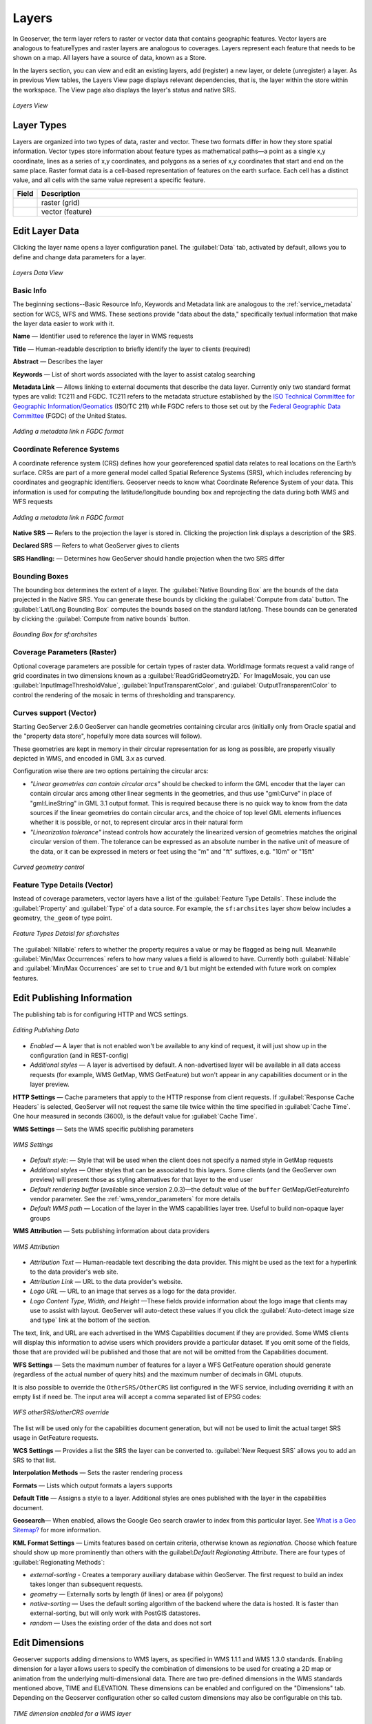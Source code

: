 .. _webadmin_layers:

Layers
======
In Geoserver, the term layer refers to raster or vector data that contains geographic features. Vector layers are analogous to featureTypes and raster layers are analogous to coverages. Layers represent each feature that needs to be shown on a map. All layers have a source of data, known as a Store.

In the layers section, you can view and edit an existing layers, add (register) a new layer, or delete (unregister) a layer. As in previous View tables, the Layers View page displays relevant dependencies, that is, the layer within the store within the workspace. The View page also displays the layer's status and native SRS.

.. figure:: ../images/data_layers.png
   :align: center

   *Layers View*
   
Layer Types
-----------
Layers are organized into two types of data, raster and vector. These two formats differ in how they store spatial information. Vector types store information about feature types as mathematical paths—a point as a single x,y coordinate, lines as a series of x,y coordinates, and polygons as a series of x,y coordinates that start and end on the same place. Raster format data is a cell-based representation of features on the earth surface. Each cell has a distinct value, and all cells with the same value represent a specific feature. 

.. list-table::
   :widths: 5 70 

   * - **Field**
     - **Description**

   * - .. image:: ../images/data_layers_type1.png
     - raster (grid)
   * - .. image:: ../images/data_layers_type2.png
     - vector (feature)  
     
.. _edit_layer_data:

Edit Layer Data 
---------------
Clicking the layer name opens a layer configuration panel. The :guilabel:`Data` tab, activated by default, allows you to define and change data parameters for a layer. 

.. figure:: ../images/data_layers_edit_data.png
   :align: center
   
   *Layers Data View*   
   
Basic Info
````````````
The beginning sections--Basic Resource Info, Keywords and Metadata link are analogous to the :ref:`service_metadata` section for WCS, WFS and WMS. These sections provide "data about the data," specifically textual information that make the layer data easier to work with it. 

**Name** — Identifier used to reference the layer in WMS requests 

**Title** — Human-readable description to briefly identify the layer to clients (required)   
   
**Abstract** — Describes the layer
   
**Keywords** — List of short words associated with the layer to assist catalog searching
 
**Metadata Link** — Allows linking to external documents that describe the data layer. Currently only two standard format types are valid: TC211 and FGDC. TC211 refers to the metadata structure established by the `ISO Technical Committee for Geographic Information/Geomatics <http://www.isotc211.org/>`_ (ISO/TC 211) while FGDC refers to those set out by the `Federal Geographic Data Committee <http://www.fgdc.gov/>`_ (FGDC) of the United States. 

.. figure:: ../images/data_layers_meta.png
   :align: center
   
   *Adding a metadata link n FGDC format*  
   
Coordinate Reference Systems
````````````````````````````
A coordinate reference system (CRS) defines how your georeferenced spatial data relates to real locations on the Earth’s surface. CRSs are part of a more general model called Spatial Reference Systems (SRS), which includes referencing by coordinates and geographic identifiers. Geoserver needs to know what Coordinate Reference System of your data. This information is used for computing the latitude/longitude bounding box and reprojecting the data during both WMS and WFS requests

.. figure:: ../images/data_layers_CRS.png
   :align: center
   
   *Adding a metadata link n FGDC format*  

**Native SRS** — Refers to the projection the layer is stored in. Clicking the projection link displays a description of the SRS.

**Declared SRS** — Refers to what GeoServer gives to clients 

**SRS Handling:** — Determines how GeoServer should handle projection when the two SRS differ 

Bounding Boxes
````````````````
The bounding box determines the extent of a layer. The :guilabel:`Native Bounding Box` are the bounds of the data projected in the Native SRS. You can generate these bounds by clicking the :guilabel:`Compute from data` button. The :guilabel:`Lat/Long Bounding Box` computes the bounds based on the standard lat/long. These bounds can be generated by clicking the :guilabel:`Compute from native bounds` button. 

.. figure:: ../images/data_layers_BB.png
   :align: center
   
   *Bounding Box for sf:archsites*

Coverage Parameters (Raster)
````````````````````````````

Optional coverage parameters are possible for certain types of raster data. WorldImage formats request a valid range of grid coordinates in two dimensions known as a :guilabel:`ReadGridGeometry2D.` For ImageMosaic, you can use :guilabel:`InputImageThresholdValue`, :guilabel:`InputTransparentColor`, and :guilabel:`OutputTransparentColor` to control the rendering of the mosaic in terms of thresholding and transparency. 

Curves support (Vector)
```````````````````````

Starting GeoServer 2.6.0 GeoServer can handle geometries containing circular arcs (initially only from Oracle spatial and the "property data store",
hopefully more data sources will follow).

These geometries are kept in memory in their circular representation for as long as possible,
are properly visually depicted in WMS, and encoded in GML 3.x as curved.

Configuration wise there are two options pertaining the circular arcs:

*  *"Linear geometries can contain circular arcs"* should be checked to inform the GML encoder
   that the layer can contain circular arcs among other linear segments in the geometries, and thus
   use "gml:Curve" in place of "gml:LineString" in GML 3.1 output format. This is required because
   there is no quick way to know from the data sources if the linear geometries do contain circular arcs,
   and the choice of top level GML elements influences whether it is possible, or not, to represent
   circular arcs in their natural form
*  *"Linearization tolerance"* instead controls how accurately the linearized version of geometries
   matches the original circular version of them. The tolerance can be expressed as an absolute
   number in the native unit of measure of the data, or it can be expressed in meters or feet
   using the "m" and "ft" suffixes, e.g. "10m" or "15ft" 

.. figure:: ../images/curved.png
   :align: center
   
   *Curved geometry control*
     
Feature Type Details (Vector)
````````````````````````````````
Instead of coverage parameters, vector layers have a list of the :guilabel:`Feature Type Details`. These include the :guilabel:`Property` and :guilabel:`Type` of a data source. For example, the ``sf:archsites`` layer show below includes a geometry, ``the_geom`` of type point. 

.. figure:: ../images/data_layers_feature.png
   :align: center

   *Feature Types Detaisl for sf:archsites*

The :guilabel:`Nillable` refers to whether the property requires a value or may be flagged as being null. Meanwhile :guilabel:`Min/Max Occurrences` refers to how many values a field is allowed to have. Currently both :guilabel:`Nillable` and :guilabel:`Min/Max Occurrences` are set to ``true`` and ``0/1`` but might be   extended with future work on complex features.     

Edit Publishing Information 
---------------------------
The publishing tab is for configuring HTTP and WCS settings.

.. figure:: ../images/data_layers_edit_publish.png
   :align: center
   
   *Editing Publishing Data*
   
* *Enabled* — A layer that is not enabled won't be available to any kind of request, it will just show up in the configuration (and in REST-config)
* *Additional styles* — A layer is advertised by default. A non-advertised layer will be available in all data access requests (for example, WMS GetMap, WMS GetFeature) but won't appear in any capabilities document or in the layer preview. 

**HTTP Settings** — Cache parameters that apply to the HTTP response from client requests. If :guilabel:`Response Cache Headers` is selected, GeoServer will not request the same tile twice within the time specified in :guilabel:`Cache Time`. One hour measured in seconds (3600), is the default value for :guilabel:`Cache Time`.

**WMS Settings** — Sets the WMS specific publishing parameters

.. figure:: ../images/wms_settings.png
   :align: center
 
   *WMS Settings*

* *Default style*: — Style that will be used when the client does not specify a named style in GetMap requests
* *Additional styles* — Other styles that can be associated to this layers. Some clients (and the GeoServer own preview) will present those as styling alternatives for that layer to the end user
* *Default rendering buffer* (available since version 2.0.3)—the default value of the ``buffer`` GetMap/GetFeatureInfo vendor parameter. See the :ref:`wms_vendor_parameters` for more details 
* *Default WMS path* — Location of the layer in the WMS capabilities layer tree. Useful to build non-opaque layer groups

**WMS Attribution** — Sets publishing information about data providers

.. figure:: ../images/data_layers_WMS.png
   :align: center
   
   *WMS Attribution*

* *Attribution Text* — Human-readable text describing the data provider. This might be used as the text for a hyperlink to the data provider's web site.
* *Attribution Link* — URL to the data provider's website.
* *Logo URL* — URL to an image that serves as a logo for the data provider.
* *Logo Content Type, Width, and Height* —These fields provide information about the logo image that clients may use to assist with layout. GeoServer will auto-detect these values if you click the :guilabel:`Auto-detect image size and type` link at the bottom of the section.

The text, link, and URL are each advertised in the WMS Capabilities document if they are provided. Some WMS clients will display this information to advise users which providers provide a particular dataset. If you omit some of the fields, those that are provided will be published and those that are not will be omitted from the Capabilities document.

**WFS Settings** — Sets the maximum number of features for a layer a WFS GetFeature operation should generate (regardless of the actual number of query hits) and the maximum number of decimals in GML otuputs.

It is also possible to override the ``OtherSRS/OtherCRS`` list configured in the WFS service, including overriding it with an empty list if need be. The input area will accept a comma separated list of EPSG codes:

.. figure:: ../images/data_layers_WFS.png
   :align: center
   
   *WFS otherSRS/otherCRS override*

The list will be used only for the capabilities document generation, but will not be used to limit the actual target SRS usage in GetFeature requests.


**WCS Settings** — Provides a list the SRS the layer can be converted to. :guilabel:`New Request SRS` allows you to add an SRS to that list. 

**Interpolation Methods** — Sets the raster rendering process 

**Formats** — Lists which output formats a layers supports 

**Default Title** — Assigns a style to a layer. Additional styles are ones published with the layer in the capabilities document. 

**Geosearch**— When enabled, allows the Google Geo search crawler to index from this particular layer. See `What is a Geo Sitemap? <http://www.google.com/support/webmasters/bin/answer.py?hl=en&answer=94554>`_ for more information.

**KML Format Settings** — Limits features based on certain criteria, otherwise known as *regionation*. Choose which feature should show up more prominently than others with the guilabel:`Default Regionating Attribute`. There are four types of :guilabel:`Regionating Methods`:

* *external-sorting* - Creates a temporary auxiliary database within GeoServer. The first request to build an index takes longer than subsequent requests. 
* *geometry* — Externally sorts by length (if lines) or area (if polygons)
* *native-sorting* — Uses the default sorting algorithm of the backend where the data is hosted. It is faster than external-sorting, but will only work with PostGIS datastores.
* *random* — Uses the existing order of the data and does not sort

Edit Dimensions
---------------
Geoserver supports adding dimensions to WMS layers, as specified in WMS 1.1.1 and WMS 1.3.0 standards. Enabling dimension for a layer allows users to specify the combination of dimensions to be used for creating a 2D map or animation from the underlying multi-dimensional data. There are two pre-defined dimensions in the WMS standards mentioned above, TIME and ELEVATION. These dimensions can be enabled and configured on the "Dimensions" tab. Depending on the Geoserver configuration other so called custom dimensions may also be configurable on this tab.

.. figure:: ../images/data_layers_dimension_editor_time.png
   :align: center
   
   *TIME dimension enabled for a WMS layer*

For each enabled dimension the following configuration options are available:

**Attribute**—Attribute name for picking the value for this dimension (vector only). This is treated at start of the range if *End attribute* is also given.

**End attribute**—Attribute name for picking the end of the value range for this dimension (optional, vector only).

**Presentation**—The presentation type for the available values in the capabilities document. Either each value separately (list), interval and resolution, or continuous interval.

**Default value**—Default value to use for this dimension if none is provided with the request. Select one of from four strategies:

* **smallest domain value** uses the smallest available value from the data,
* **biggest domain value** uses the biggest available value from the data,
* **nearest to the reference value** selects the data value closest to the given reference value, and
* **reference value** tries to use the given reference value as-is, regardless of whether its actually available in the data or not.

**Reference value**—The default value specifier. Only shown for the default value strategies where it's used.

* For time dimension the value must be either an ISO 8601 DateTime in format ``yyyy-MM-ddThh:mm:ss.SSSZ``, or a special value "current" evaluated as the current system time of the server at the time of each request.
* For elevation dimension, the value must be and integer of floating point number.

It's also possible to let Geoserver decide the default value strategy based on the dimension: For time dimension the default is *nearest* with reference value "current", and for elevation the *smallest domain value* strategy is used by default. 

Add or Delete a Layer
---------------------     
At the upper left-hand corner of the layers view page there are two buttons for the adding and deletion of layers. The green plus button allows you to add a new layer, referred to as resource. The red minus button allows you to remove selected layers. 

.. figure:: ../images/data_layers_add_remove.png
   :align: center
   
   *Buttons to Add or Remove a Layer*  

Clicking the :guilabel:`Add a new resource` button brings up a :guilabel:`New Layer Chooser` panel. The menu displays all currently enabled stores. From this menu, select the Store where the layer should be added. 

.. figure:: ../images/data_layers_add_chooser.png
   :align: center

   *List of all currently enabled stores* 

Upon selection of a Store, a view table of existing layers within the selected store will be displayed. In this example, ``giant_polygon``, ``poi``, ``poly_landmarks`` and ``tiger_roads`` are all layers within the NYC store. 

.. figure:: ../images/data_layers_add_view.png
   :align: center
   
   *View of all layers* 

On selecting a layer name, you are redirected to a layer edit page. :ref:`edit_layer_data` 
     
To delete a layer, click the check box on the left side of each layer row. As shown below, multiple layers can be selected for removal on a single results page. It should be noted, however, that selections for removal will not persist from one results pages to the next. 
  
.. figure:: ../images/data_layers_delete.png
   :align: center
   
   *Layers nurc:Img_Sample, sf:restricted, sf:streams selected for deletion*
   
All layers can be selected for removal by selecting the check box in the header row. 

.. figure:: ../images/data_layers_delete_all.png
   :align: center
   
   *All layers selected to be deleted*
   
   
Once layer(s) are selected, the :guilabel:`Remove selected resources` link is activated. Once you've clicked the link, you will be asked to confirm or cancel the deletion. Selecting :guilabel:`OK` successfully deletes the layer. 
     
     
     
     
     
     
